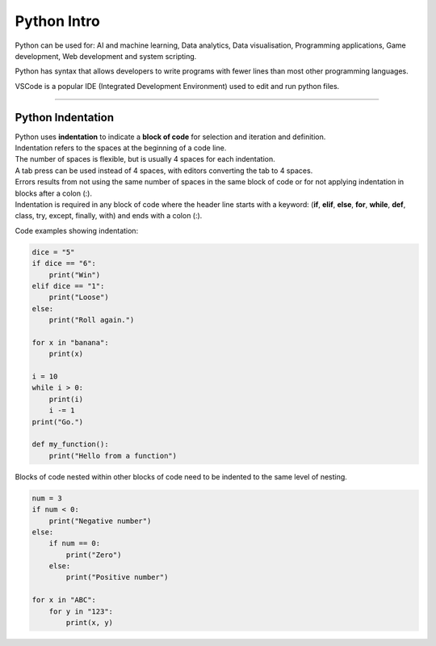 ==========================
Python Intro
==========================

Python can be used for: AI and machine learning, Data analytics, Data visualisation, Programming applications, Game development, Web development and system scripting.

Python has syntax that allows developers to write programs with fewer lines than most other programming languages.

VSCode is a popular IDE (Integrated Development Environment) used to edit and run python files.

----

Python Indentation
----------------------

| Python uses **indentation** to indicate a **block of code** for selection and iteration and definition.
| Indentation refers to the spaces at the beginning of a code line.
| The number of spaces is flexible, but is usually 4 spaces for each indentation.
| A tab press can be used instead of 4 spaces, with editors converting the tab to 4 spaces.
| Errors results from not using the same number of spaces in the same block of code or for not applying indentation in blocks after a colon (:).
| Indentation is required in any block of code where the header line starts with a keyword: (**if**, **elif**, **else**, **for**, **while**, **def**, class, try, except, finally, with) and ends with a colon (:).


Code examples showing indentation:

.. image:: images/indenting.png
    :scale: 50 %
    :align: center
    :alt: indenting

.. code-block:: python

    dice = "5"
    if dice == "6":
        print("Win")
    elif dice == "1":
        print("Loose")
    else:
        print("Roll again.")

    for x in "banana":
        print(x)

    i = 10
    while i > 0:
        print(i)
        i -= 1
    print("Go.")

    def my_function():
        print("Hello from a function")



Blocks of code nested within other blocks of code need to be indented to the same level of nesting.

.. image:: images/nested_indenting.png
    :scale: 50 %
    :align: center
    :alt: nested_indenting

.. code-block:: python

    num = 3
    if num < 0:
        print("Negative number")
    else:
        if num == 0:
            print("Zero")
        else:
            print("Positive number")
     
    for x in "ABC":
        for y in "123":
            print(x, y)
